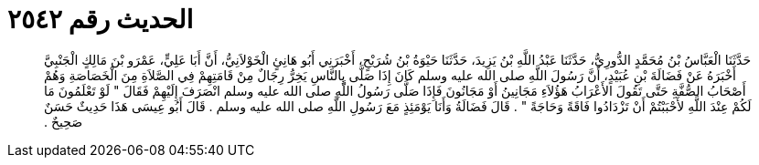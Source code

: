 
= الحديث رقم ٢٥٤٢

[quote.hadith]
حَدَّثَنَا الْعَبَّاسُ بْنُ مُحَمَّدٍ الدُّورِيُّ، حَدَّثَنَا عَبْدُ اللَّهِ بْنُ يَزِيدَ، حَدَّثَنَا حَيْوَةُ بْنُ شُرَيْحٍ، أَخْبَرَنِي أَبُو هَانِئٍ الْخَوْلاَنِيُّ، أَنَّ أَبَا عَلِيٍّ، عَمْرَو بْنَ مَالِكٍ الْجَنْبِيَّ أَخْبَرَهُ عَنْ فَضَالَةَ بْنِ عُبَيْدٍ، أَنَّ رَسُولَ اللَّهِ صلى الله عليه وسلم كَانَ إِذَا صَلَّى بِالنَّاسِ يَخِرُّ رِجَالٌ مِنْ قَامَتِهِمْ فِي الصَّلاَةِ مِنَ الْخَصَاصَةِ وَهُمْ أَصْحَابُ الصُّفَّةِ حَتَّى تَقُولَ الأَعْرَابُ هَؤُلاَءِ مَجَانِينُ أَوْ مَجَانُونَ فَإِذَا صَلَّى رَسُولُ اللَّهِ صلى الله عليه وسلم انْصَرَفَ إِلَيْهِمْ فَقَالَ ‏"‏ لَوْ تَعْلَمُونَ مَا لَكُمْ عِنْدَ اللَّهِ لأَحْبَبْتُمْ أَنْ تَزْدَادُوا فَاقَةً وَحَاجَةً ‏"‏ ‏.‏ قَالَ فَضَالَةُ وَأَنَا يَوْمَئِذٍ مَعَ رَسُولِ اللَّهِ صلى الله عليه وسلم ‏.‏ قَالَ أَبُو عِيسَى هَذَا حَدِيثٌ حَسَنٌ صَحِيحٌ ‏.‏
